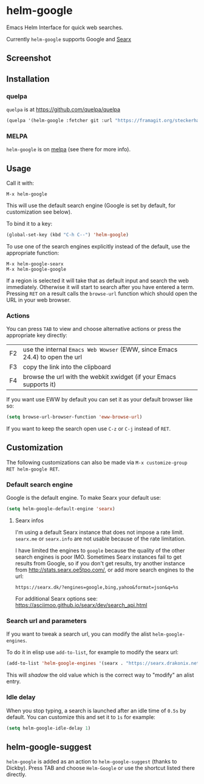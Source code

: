 * helm-google

Emacs Helm Interface for quick web searches.

Currently =helm-google= supports Google and [[https://asciimoo.github.io/searx/][Searx]]

** Screenshot

[[https://framagit.org/steckerhalter/helm-google/raw/master/screenshot.png]]

** Installation

*** quelpa

=quelpa= is at https://github.com/quelpa/quelpa

#+BEGIN_SRC emacs-lisp
(quelpa '(helm-google :fetcher git :url "https://framagit.org/steckerhalter/helm-google.git"))
#+END_SRC

*** MELPA

=helm-google= is on [[https://melpa.org/][melpa]] (see there for more info).

** Usage

Call it with:

: M-x helm-google

This will use the default search engine (Google is set by default, for customization see below).

To bind it to a key:

#+BEGIN_SRC emacs-lisp
(global-set-key (kbd "C-h C--") 'helm-google)
#+END_SRC

To use one of the search engines explicitly instead of the default, use the appropriate function:

: M-x helm-google-searx
: M-x helm-google-google

If a region is selected it will take that as default input and search the web immediately. Otherwise it will start to search after you have entered a term. Pressing =RET= on a result calls the =browse-url= function which should open the URL in your web browser.

*** Actions

You can press =TAB= to view and choose alternative actions or press the appropriate key directly:

| F2 | use the internal =Emacs Web Wowser= (EWW, since Emacs 24.4) to open the url |
| F3 | copy the link into the clipboard                                            |
| F4 | browse the url with the webkit xwidget (if your Emacs supports it)          |

If you want use EWW by default you can set it as your default browser like so:

#+BEGIN_SRC emacs-lisp
(setq browse-url-browser-function 'eww-browse-url)
#+END_SRC

If you want to keep the search open use =C-z= or =C-j= instead of =RET=.

** Customization

The following customizations can also be made via =M-x customize-group RET helm-google RET=.

*** Default search engine

Google is the default engine. To make Searx your default use:

#+BEGIN_SRC emacs-lisp
(setq helm-google-default-engine 'searx)
#+END_SRC

**** Searx infos

I'm using a default Searx instance that does not impose a rate limit. =searx.me= or =searx.info= are not usable because of the rate limitation.

I have limited the engines to =google= because the quality of the other search engines is poor IMO. Sometimes Searx instances fail to get results from Google, so if you don't get results, try another instance from http://stats.searx.oe5tpo.com/, or add more search engines to the url:

: https://searx.dk/?engines=google,bing,yahoo&format=json&q=%s

For additional Searx options see: https://asciimoo.github.io/searx/dev/search_api.html

*** Search url and parameters

If you want to tweak a search url, you can modify the alist =helm-google-engines=.

To do it in elisp use =add-to-list=, for example to modify the searx url:

#+BEGIN_SRC emacs-lisp
(add-to-list 'helm-google-engines '(searx . "https://searx.drakonix.net/?engines=google&format=json&q=%s"))
#+END_SRC

This will /shadow/ the old value which is the correct way to "modify" an alist entry.

*** Idle delay

When you stop typing, a search is launched after an idle time of =0.5s= by default. You can customize this and set it to =1s= for example:

#+BEGIN_SRC emacs-lisp
(setq helm-google-idle-delay 1)
#+END_SRC

** helm-google-suggest

=helm-google= is added as an action to =helm-google-suggest= (thanks to Dickby). Press TAB and choose =Helm-Google= or use the shortcut listed there directly.
